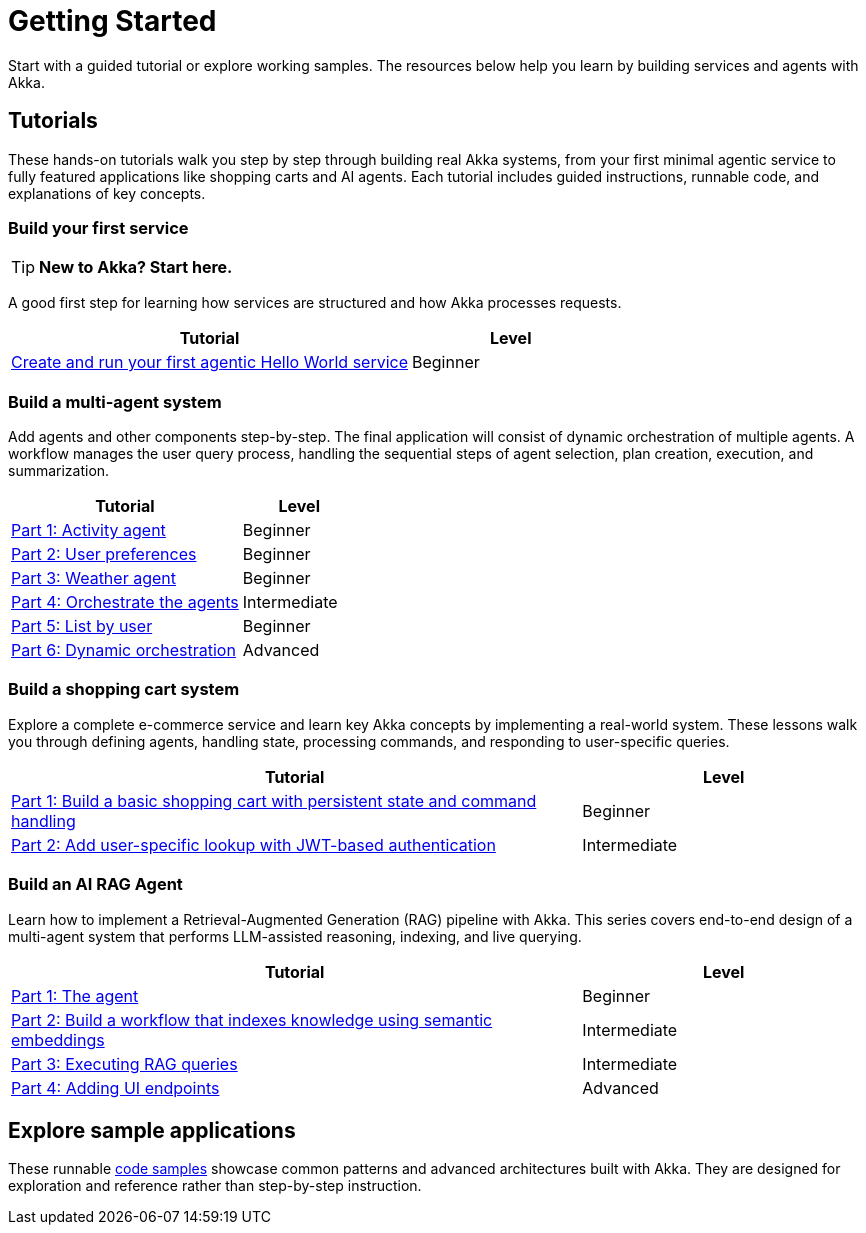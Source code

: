 = Getting Started

Start with a guided tutorial or explore working samples. The resources below help you learn by building services and agents with Akka.

== Tutorials

These hands-on tutorials walk you step by step through building real Akka systems, from your first minimal agentic service to fully featured applications like shopping carts and AI agents. Each tutorial includes guided instructions, runnable code, and explanations of key concepts.

=== Build your first service

[TIP]
====
*New to Akka? Start here.*
====

A good first step for learning how services are structured and how Akka processes requests.

[options="header", cols="2,1"]
|=======================
| Tutorial | Level
| xref:getting-started:author-your-first-service.adoc[Create and run your first agentic Hello World service] | Beginner
|=======================

=== Build a multi-agent system

Add agents and other components step-by-step. The final application will consist of dynamic orchestration of multiple agents. A workflow manages the user query process, handling the sequential steps of agent selection, plan creation, execution, and summarization.

[options="header", cols="2,1"]
|=======================
| Tutorial | Level
| xref:planner-agent/index.adoc[Part 1: Activity agent] | Beginner
| xref:planner-agent/preferences.adoc[Part 2: User preferences] | Beginner
| xref:planner-agent/weather.adoc[Part 3: Weather agent] | Beginner
| xref:planner-agent/team.adoc[Part 4: Orchestrate the agents] | Intermediate
| xref:planner-agent/list.adoc[Part 5: List by user] | Beginner
| xref:planner-agent/dynamic-team.adoc[Part 6: Dynamic orchestration] | Advanced
|=======================

=== Build a shopping cart system

Explore a complete e-commerce service and learn key Akka concepts by implementing a real-world system. These lessons walk you through defining agents, handling state, processing commands, and responding to user-specific queries.

[options="header", cols="2,1"]
|=======================
| Tutorial | Level
| xref:build-and-deploy-shopping-cart.adoc[Part 1: Build a basic shopping cart with persistent state and command handling] | Beginner
| xref:addview.adoc[Part 2: Add user-specific lookup with JWT-based authentication] | Intermediate
|=======================

=== Build an AI RAG Agent

Learn how to implement a Retrieval-Augmented Generation (RAG) pipeline with Akka. This series covers end-to-end design of a multi-agent system that performs LLM-assisted reasoning, indexing, and live querying.

[options="header", cols="2,1"]
|=======================
| Tutorial | Level
| xref:ask-akka-agent/index.adoc[Part 1: The agent] | Beginner
| xref:ask-akka-agent/indexer.adoc[Part 2: Build a workflow that indexes knowledge using semantic embeddings] | Intermediate
| xref:ask-akka-agent/rag.adoc[Part 3: Executing RAG queries] | Intermediate
| xref:ask-akka-agent/endpoints.adoc[Part 4: Adding UI endpoints] | Advanced
|=======================

== Explore sample applications

These runnable xref:getting-started:samples.adoc[code samples] showcase common patterns and advanced architectures built with Akka. They are designed for exploration and reference rather than step-by-step instruction.

